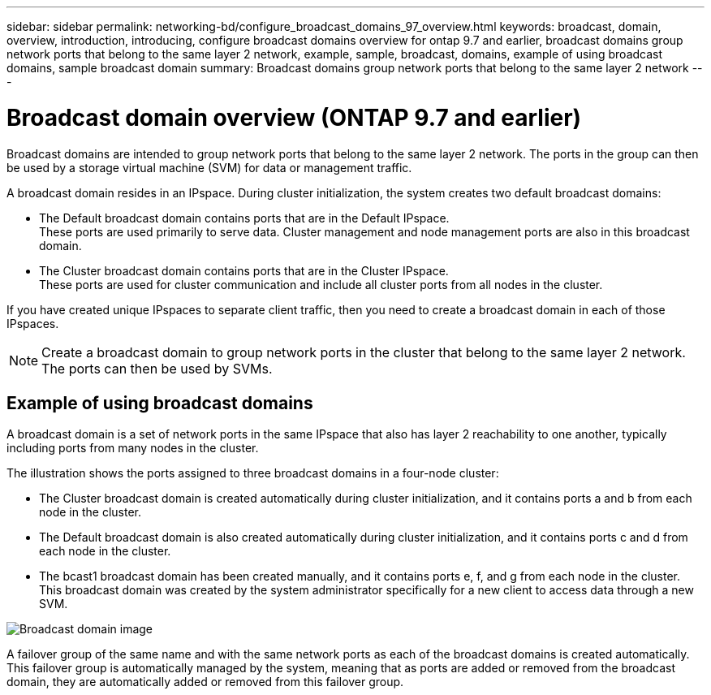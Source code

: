 ---
sidebar: sidebar
permalink: networking-bd/configure_broadcast_domains_97_overview.html
keywords: broadcast, domain, overview, introduction, introducing, configure broadcast domains overview for ontap 9.7 and earlier, broadcast domains group network ports that belong to the same layer 2 network, example, sample, broadcast, domains, example of using broadcast domains, sample broadcast domain
summary: Broadcast domains group network ports that belong to the same layer 2 network
---

= Broadcast domain overview (ONTAP 9.7 and earlier)
:hardbreaks:
:nofooter:
:icons: font
:linkattrs:
:imagesdir: ../media/

// 16-FEB-2024 merge examples
// Created with NDAC Version 2.0 (August 17, 2020)
// restructured: March 2021
// enhanced keywords May 2021


[.lead]
Broadcast domains are intended to group network ports that belong to the same layer 2 network. The ports in the group can then be used by a storage virtual machine (SVM) for data or management traffic.

A broadcast domain resides in an IPspace. During cluster initialization, the system creates two default broadcast domains:

* The Default broadcast domain contains ports that are in the Default IPspace.
These ports are used primarily to serve data. Cluster management and node management ports are also in this broadcast domain.

* The Cluster broadcast domain contains ports that are in the Cluster IPspace.
These ports are used for cluster communication and include all cluster ports from all nodes in the cluster.

If you have created unique IPspaces to separate client traffic, then you need to create a broadcast domain in each of those IPspaces.

[NOTE]
Create a broadcast domain to group network ports in the cluster that belong to the same layer 2 network. The ports can then be used by SVMs.

== Example of using broadcast domains

A broadcast domain is a set of network ports in the same IPspace that also has layer 2 reachability to one another, typically including ports from many nodes in the cluster.

The illustration shows the ports assigned to three broadcast domains in a four-node cluster:

* The Cluster broadcast domain is created automatically during cluster initialization, and it contains ports a and b from each node in the cluster.
* The Default broadcast domain is also created automatically during cluster initialization, and it contains ports c and d from each node in the cluster.
* The bcast1 broadcast domain has been created manually, and it contains ports e, f, and g from each node in the cluster.
This broadcast domain was created by the system administrator specifically for a new client to access data through a new SVM.

image:Broadcast_Domains2.png[Broadcast domain image]

A failover group of the same name and with the same network ports as each of the broadcast domains is created automatically. This failover group is automatically managed by the system, meaning that as ports are added or removed from the broadcast domain, they are automatically added or removed from this failover group.
